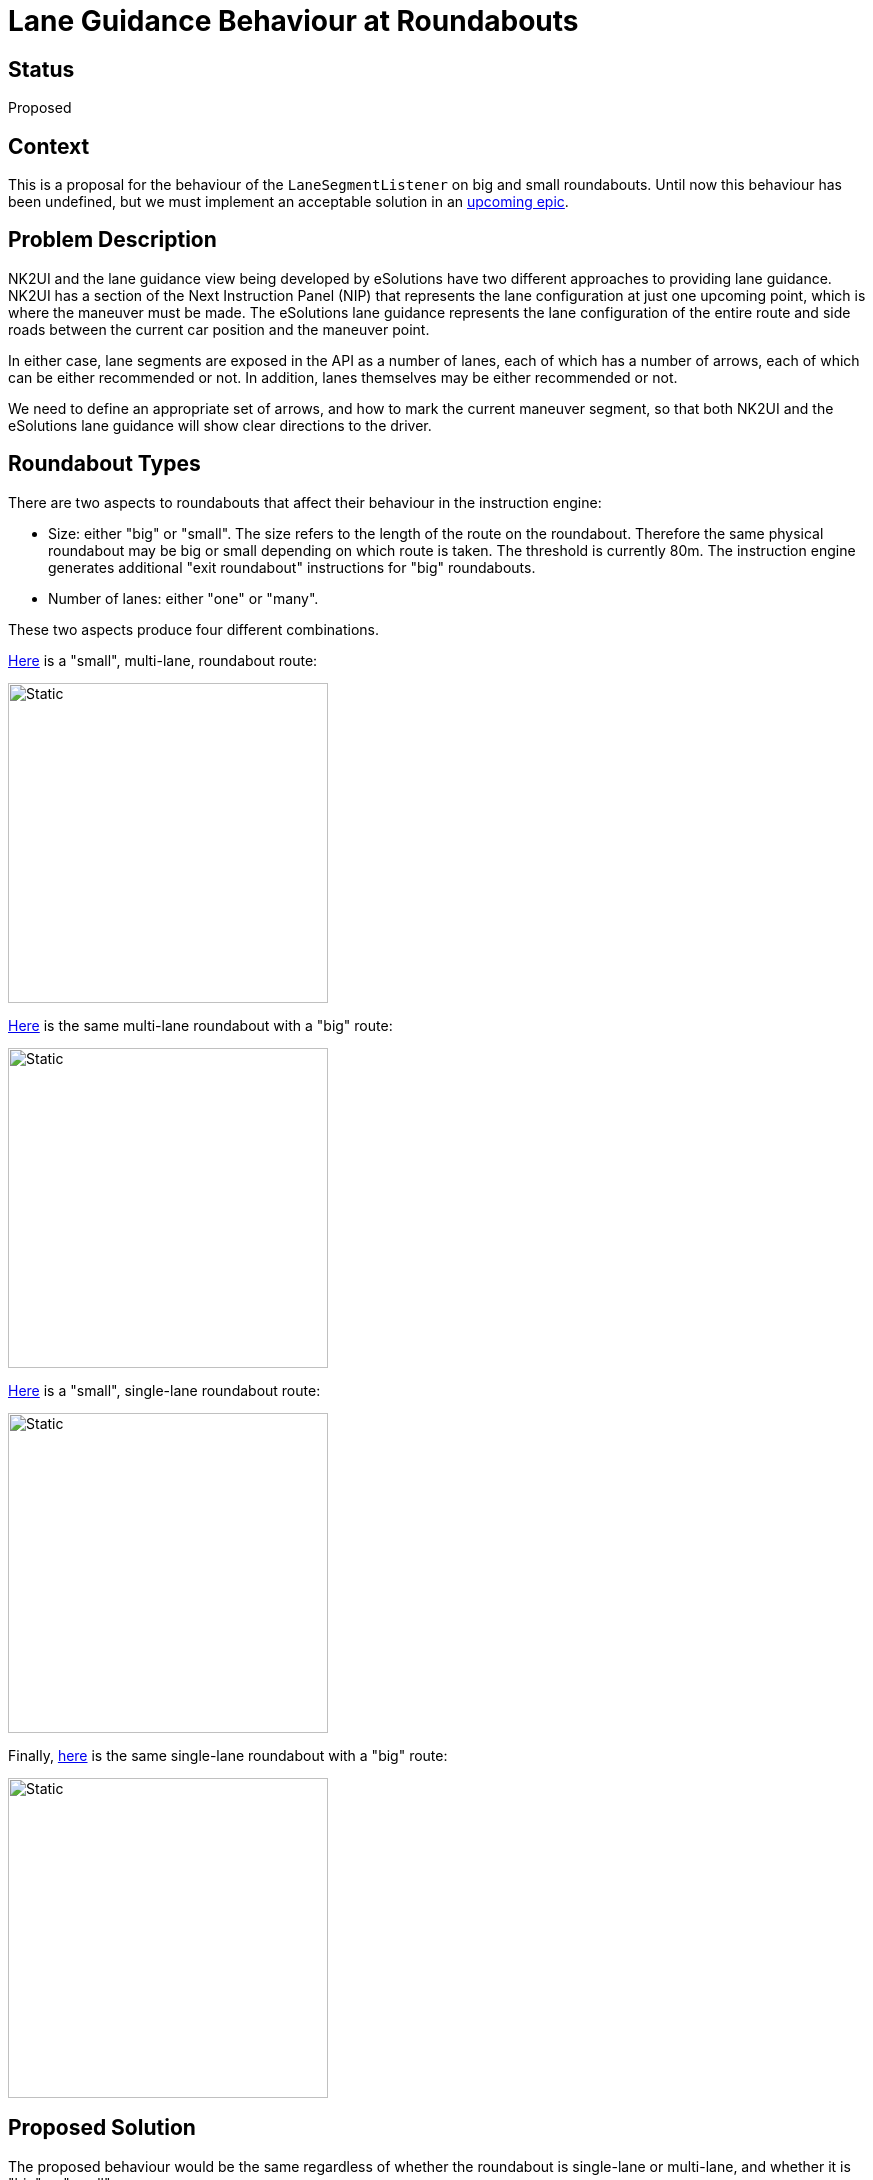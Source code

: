 // Copyright (C) 2018 TomTom NV. All rights reserved.
//
// This software is the proprietary copyright of TomTom NV and its subsidiaries and may be
// used for internal evaluation purposes or commercial use strictly subject to separate
// license agreement between you and TomTom NV. If you are the licensee, you are only permitted
// to use this software in accordance with the terms of your license agreement. If you are
// not the licensee, you are not authorized to use this software in any manner and should
// immediately return or destroy it.

= Lane Guidance Behaviour at Roundabouts

== Status

Proposed

== Context

This is a proposal for the behaviour of the `LaneSegmentListener` on
big and small roundabouts.  Until now this behaviour has been
undefined, but we must implement an acceptable solution in an
https://jira.tomtomgroup.com/browse/NAV-57813[upcoming epic].

== Problem Description

NK2UI and the lane guidance view being developed by eSolutions have two different approaches to providing lane guidance.  NK2UI has a section of the Next Instruction Panel (NIP) that represents the lane configuration at just one upcoming point, which is where the maneuver must be made.  The eSolutions lane guidance represents the lane configuration of the entire route and side roads between the current car position and the maneuver point.

In either case, lane segments are exposed in the API as a number of lanes, each of which has a number of arrows, each of which can be either recommended or not.  In addition, lanes themselves may be either recommended or not.

We need to define an appropriate set of arrows, and how to mark the current maneuver segment, so that both NK2UI and the eSolutions lane guidance will show clear directions to the driver.

== Roundabout Types

There are two aspects to roundabouts that affect their behaviour in the instruction engine:

* Size: either "big" or "small".  The size refers to the length of the route on the roundabout.  Therefore the same physical roundabout may be big or small depending on which route is taken.  The threshold is currently 80m.  The instruction engine generates additional "exit roundabout" instructions for "big" roundabouts.
* Number of lanes: either "one" or "many".

These two aspects produce four different combinations.

https://nds.tomtomgroup.com/webviewer/42820/?action=GetRoute%3FSRS%3DEPSG%3A3857%26lon0%3D612054.01571258%26lat0%3D6695066.6698965%26scale0%3D2132.7295838497803%26lon1%3D612341.2523074%26lat1%3D6695335.3943615%26scale1%3D2132.7295838497803%26zoomTo%3Dtrue%26panTo%3Dtrue%26lang%3DNULL%26poiCategoryCollectionId%3D0%26iconCollectionId%3D0%26disputantId%3D0%26routingService%3D0%26theme%3DDEFAULT%26routeType%3DTIME_WITH_PENALTY%26vehicleType%3DPERSONAL_CAR%26labeling%3Dtrue%26icons%3Dtrue&zoom=17.99999999999759&lat=51.41594&lon=5.49932&layers=FFFBFTFFFFFFF000FFFTTF0000T&poiCategoryCollectionId=0&iconCollectionId=0&disputantId=0&lang=NULL&theme=DEFAULT&routingService=0&routeType=TIME_WITH_PENALTY&vehicleType=PERSONAL_CAR&labeling=true&icons=true[Here] is a "small", multi-lane, roundabout route:

image::2021-11-15T13:46:46+0100-roundabout-lane-guidance-behaviour/Screenshot 2021-11-15 at 14.05.28.png[Static,320]

https://nds.tomtomgroup.com/webviewer/42820/?action=GetRoute%3FSRS%3DEPSG%3A3857%26lon0%3D612053.17886282%26lat0%3D6695070.5268999%26scale0%3D2132.729583855126%26lon1%3D611666.2156332%26lat1%3D6695197.7231466%26scale1%3D2132.729583855126%26zoomTo%3Dtrue%26panTo%3Dtrue%26lang%3DNULL%26poiCategoryCollectionId%3D0%26iconCollectionId%3D0%26disputantId%3D0%26routingService%3D0%26theme%3DDEFAULT%26routeType%3DTIME_WITH_PENALTY%26vehicleType%3DPERSONAL_CAR%26labeling%3Dtrue%26icons%3Dtrue&zoom=17.99999999999759&lat=51.41593&lon=5.49642&layers=FFFBFTFFFFFFF000FFFTTF0000T&poiCategoryCollectionId=0&iconCollectionId=0&disputantId=0&lang=NULL&theme=DEFAULT&routingService=0&routeType=TIME_WITH_PENALTY&vehicleType=PERSONAL_CAR&labeling=true&icons=true[Here] is the same multi-lane roundabout with a "big" route:

image::2021-11-15T13:46:46+0100-roundabout-lane-guidance-behaviour/Screenshot 2021-11-15 at 14.06.58.png[Static,320]

https://nds.tomtomgroup.com/webviewer/42286/?action=GetRoute%3FSRS%3DEPSG%3A3857%26lon0%3D1257127.4441689%26lat0%3D6141211.1283092%26scale0%3D1066.364792069048%26lon1%3D1257195.2224507%26lat1%3D6141140.6627828%26scale1%3D1066.364792069048%26zoomTo%3Dtrue%26panTo%3Dtrue%26lang%3DNULL%26poiCategoryCollectionId%3D0%26iconCollectionId%3D0%26disputantId%3D0%26routingService%3D0%26theme%3DDEFAULT%26routeType%3DTIME_WITH_PENALTY%26vehicleType%3DPERSONAL_CAR%26labeling%3Dtrue%26icons%3Dtrue%26attributeHighlightingQuery%3Droundabout%253CSFA.1%253E&zoom=18.99999999999759&lat=48.20611&lon=11.29355&layers=FFFBFTFFFFFFF000FFFTTF0000T&poiCategoryCollectionId=0&iconCollectionId=0&disputantId=0&lang=NULL&theme=DEFAULT&routingService=0&routeType=TIME_WITH_PENALTY&vehicleType=PERSONAL_CAR&labeling=true&icons=true&attributeHighlightingQuery=roundabout%3CSFA.1%3E[Here] is a "small", single-lane roundabout route:

image::2021-11-15T13:46:46+0100-roundabout-lane-guidance-behaviour/Screenshot 2021-11-15 at 14.25.32.png[Static,320]

Finally, https://nds.tomtomgroup.com/webviewer/42286/?action=GetRoute%3FSRS%3DEPSG%3A3857%26lon0%3D1257128.7862371%26lat0%3D6141211.0225331%26scale0%3D1066.3647919274606%26lon1%3D1257179.5453027%26lat1%3D6141293.1327863%26scale1%3D1066.3647919274606%26zoomTo%3Dtrue%26panTo%3Dtrue%26lang%3DNULL%26poiCategoryCollectionId%3D0%26iconCollectionId%3D0%26disputantId%3D0%26routingService%3D0%26theme%3DDEFAULT%26routeType%3DTIME_WITH_PENALTY%26vehicleType%3DPERSONAL_CAR%26labeling%3Dtrue%26icons%3Dtrue%26attributeHighlightingQuery%3Droundabout%253CSFA.1%253E&zoom=18.99999999999759&lat=48.20624&lon=11.29353&layers=FFFBFTFFFFFFF000FFFTTF0000T&poiCategoryCollectionId=0&iconCollectionId=0&disputantId=0&lang=NULL&theme=DEFAULT&routingService=0&routeType=TIME_WITH_PENALTY&vehicleType=PERSONAL_CAR&labeling=true&icons=true&attributeHighlightingQuery=roundabout%3CSFA.1%3E[here] is the same single-lane roundabout with a "big" route:

image::2021-11-15T13:46:46+0100-roundabout-lane-guidance-behaviour/Screenshot 2021-11-15 at 14.25.58.png[Static,320]

== Proposed Solution

The proposed behaviour would be the same regardless of whether the roundabout is single-lane or multi-lane, and whether it is "big" or "small".

* On the lane segments immediately before the roundabout (and after any other side roads), all the lanes should have a single arrow pointing straight, regardless of the physical geometry of those lanes.
* Before entering the roundabout, the lane segment immediately before entering the roundabout will be marked as the maneuver segment.  So the driver will be shown the correct lane to enter the roundabout for their destination.
* While on the roundabout, the maneuver segment immediately before leaving the roundabout will be marked as the maneuver segment.

This is represented diagrammatically below:

image::2021-11-15T13:46:46+0100-roundabout-lane-guidance-behaviour/lane-guidance-roundabout.svg[Static,640]

=== Arrows at the Roundabout Entrance

These arrows will be represented as straight because the only meaningful alternative would be to represent them as "turn right".  And this could be misinterpreted as indicating that the driver should take the first exit.

By keeping the arrows straight, it suggests to the driver that the ultimate direction of the lanes is not important at this stage.  Instead, the focus is on which lane is highlighted.

=== Switching the Maneuver Segment

Typically maneuver segments are intended to be static information.  However, in this case we want to use the maneuver segment to trigger a change in behaviour of the Next Instruction Panel, to switch from the lane configuration at the entrance to the lane configuration at the exit.  Updating the lane guidance scenario with a changed maneuver segment is a convenient way to achive this.

== Examples

Here is shown how a U-turn maneuver would be represented on each of the above roundabouts.  Note that in both these cases the instruction engine would treat them as "big" roundabouts and supply a separate exit instruction.  However, as indicated above, we will produce the same lane guidance behaviour in both cases.

In each example there are three snapshots of the lane guidance scenario as seen by the client, at three different car positions along the route.  The cyan chevron represents the current car position.  Each block of arrows represents a lane segment, with recommended arrows in green and not recommended arrows in red.  The maneuver segment is indicated with a blue box.

The images are taken from https://miro.com/app/board/o9J_ljiUKHI=/?invite_link_id=922872932294[this Miro board].

=== Multi-Lane Case

image::2021-11-15T13:46:46+0100-roundabout-lane-guidance-behaviour/Roundabout Lane Guidance Acceptance Critera - Frame 1.jpg[Static,320]

image::2021-11-15T13:46:46+0100-roundabout-lane-guidance-behaviour/Roundabout Lane Guidance Acceptance Critera - Frame 2.jpg[Static,320]

image::2021-11-15T13:46:46+0100-roundabout-lane-guidance-behaviour/Roundabout Lane Guidance Acceptance Critera - Frame 3.jpg[Static,320]

=== Single Lane Case

image::2021-11-15T13:46:46+0100-roundabout-lane-guidance-behaviour/Roundabout Lane Guidance Acceptance Critera - Frame 4.jpg[Static,320]

image::2021-11-15T13:46:46+0100-roundabout-lane-guidance-behaviour/Roundabout Lane Guidance Acceptance Critera - Frame 5.jpg[Static,320]

image::2021-11-15T13:46:46+0100-roundabout-lane-guidance-behaviour/Roundabout Lane Guidance Acceptance Critera - Frame 6.jpg[Static,320]

== Consequences

* While approaching an intermediate exit on the roundabout, the Next Instruction Panel will be indicating the maneuver at the later, intended exit.  This may be confusing.

Note that we have this same problem at ordinary crossroads too.
